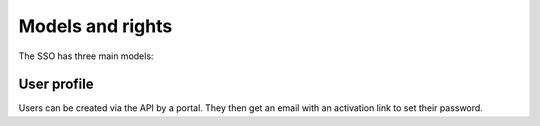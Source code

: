 Models and rights
=================

The SSO has three main models:

.. glossary::

  user profile
    Basically users that log in.

  organisation
    Only used to have a name and ID for organisations. It has nothing to do
    with users and portals whatsoever.

  portal
    A portal that's using the SSO. You need SSO admin access to add one. Used
    to protect the traffic between portal and SSO.


User profile
------------

Users can be created via the API by a portal. They then get an email
with an activation link to set their password.
